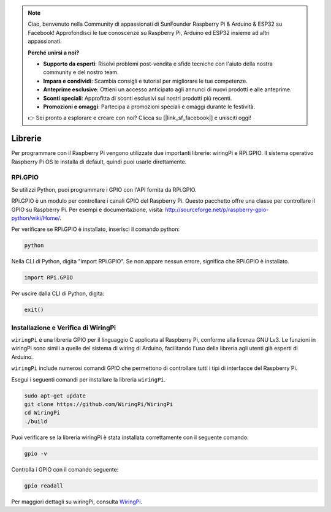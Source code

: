 .. note:: 

    Ciao, benvenuto nella Community di appassionati di SunFounder Raspberry Pi & Arduino & ESP32 su Facebook! Approfondisci le tue conoscenze su Raspberry Pi, Arduino ed ESP32 insieme ad altri appassionati.

    **Perché unirsi a noi?**

    - **Supporto da esperti**: Risolvi problemi post-vendita e sfide tecniche con l'aiuto della nostra community e del nostro team.
    - **Impara e condividi**: Scambia consigli e tutorial per migliorare le tue competenze.
    - **Anteprime esclusive**: Ottieni un accesso anticipato agli annunci di nuovi prodotti e alle anteprime.
    - **Sconti speciali**: Approfitta di sconti esclusivi sui nostri prodotti più recenti.
    - **Promozioni e omaggi**: Partecipa a promozioni speciali e omaggi durante le festività.

    👉 Sei pronto a esplorare e creare con noi? Clicca su [|link_sf_facebook|] e unisciti oggi!

Librerie
============

Per programmare con il Raspberry Pi vengono utilizzate due importanti librerie: 
wiringPi e RPi.GPIO. Il sistema operativo Raspberry Pi OS le installa di default, 
quindi puoi usarle direttamente.

RPi.GPIO
------------

Se utilizzi Python, puoi programmare i GPIO con l'API fornita da RPi.GPIO.

RPi.GPIO è un modulo per controllare i canali GPIO del Raspberry Pi. Questo 
pacchetto offre una classe per controllare il GPIO su Raspberry Pi. Per esempi 
e documentazione, visita: http://sourceforge.net/p/raspberry-gpio-python/wiki/Home/.

Per verificare se RPi.GPIO è installato, inserisci il comando python:

.. raw:: html

    <run></run>

.. code-block:: 

    python

.. image:: img/image27.png


Nella CLI di Python, digita "import RPi.GPIO". Se non appare nessun errore, 
significa che RPi.GPIO è installato.


.. raw:: html

    <run></run>

.. code-block::

    import RPi.GPIO

.. image:: img/image28.png


Per uscire dalla CLI di Python, digita:


.. raw:: html

    <run></run>

.. code-block:: 

    exit()

.. image:: img/image29.png

.. _install_wiringpi:

Installazione e Verifica di WiringPi
---------------------------------------

``wiringPi`` è una libreria GPIO per il linguaggio C applicata al 
Raspberry Pi, conforme alla licenza GNU Lv3. Le funzioni in wiringPi 
sono simili a quelle del sistema di wiring di Arduino, facilitando 
l'uso della libreria agli utenti già esperti di Arduino.

``wiringPi`` include numerosi comandi GPIO che permettono di controllare 
tutti i tipi di interfacce del Raspberry Pi.

Esegui i seguenti comandi per installare la libreria ``wiringPi``.


.. raw:: html

   <run></run>

.. code-block::

    sudo apt-get update
    git clone https://github.com/WiringPi/WiringPi
    cd WiringPi 
    ./build

Puoi verificare se la libreria wiringPi è stata installata correttamente 
con il seguente comando:


.. raw:: html

    <run></run>

.. code-block::

    gpio -v

.. image:: img/image30.png

Controlla i GPIO con il comando seguente:

.. raw:: html

    <run></run>

.. code-block:: 

    gpio readall

.. image:: img/image31.png


Per maggiori dettagli su wiringPi, consulta `WiringPi <https://github.com/WiringPi/WiringPi>`_.
